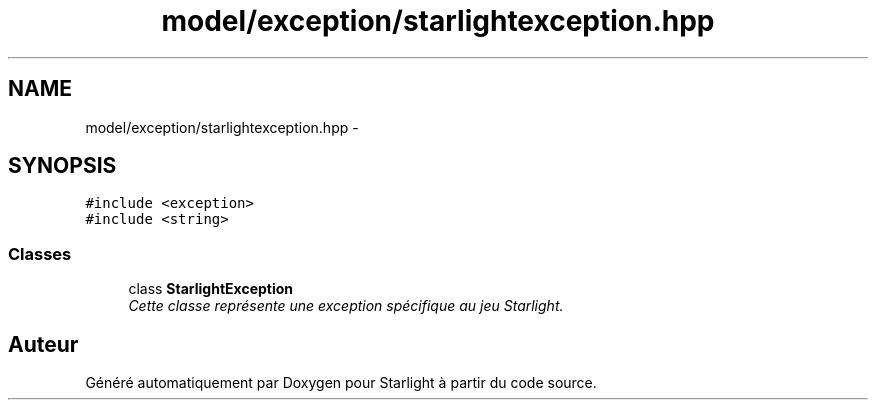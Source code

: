 .TH "model/exception/starlightexception.hpp" 3 "Vendredi 24 Avril 2015" "Starlight" \" -*- nroff -*-
.ad l
.nh
.SH NAME
model/exception/starlightexception.hpp \- 
.SH SYNOPSIS
.br
.PP
\fC#include <exception>\fP
.br
\fC#include <string>\fP
.br

.SS "Classes"

.in +1c
.ti -1c
.RI "class \fBStarlightException\fP"
.br
.RI "\fICette classe représente une exception spécifique au jeu Starlight\&. \fP"
.in -1c
.SH "Auteur"
.PP 
Généré automatiquement par Doxygen pour Starlight à partir du code source\&.

